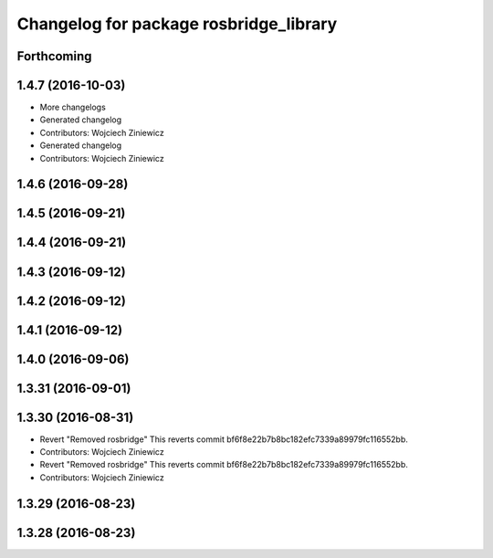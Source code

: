 ^^^^^^^^^^^^^^^^^^^^^^^^^^^^^^^^^^^^^^^
Changelog for package rosbridge_library
^^^^^^^^^^^^^^^^^^^^^^^^^^^^^^^^^^^^^^^

Forthcoming
-----------

1.4.7 (2016-10-03)
------------------
* More changelogs
* Generated changelog
* Contributors: Wojciech Ziniewicz

* Generated changelog
* Contributors: Wojciech Ziniewicz

1.4.6 (2016-09-28)
------------------

1.4.5 (2016-09-21)
------------------

1.4.4 (2016-09-21)
------------------

1.4.3 (2016-09-12)
------------------

1.4.2 (2016-09-12)
------------------

1.4.1 (2016-09-12)
------------------

1.4.0 (2016-09-06)
------------------

1.3.31 (2016-09-01)
-------------------

1.3.30 (2016-08-31)
-------------------
* Revert "Removed rosbridge"
  This reverts commit bf6f8e22b7b8bc182efc7339a89979fc116552bb.
* Contributors: Wojciech Ziniewicz

* Revert "Removed rosbridge"
  This reverts commit bf6f8e22b7b8bc182efc7339a89979fc116552bb.
* Contributors: Wojciech Ziniewicz

1.3.29 (2016-08-23)
-------------------

1.3.28 (2016-08-23)
-------------------
